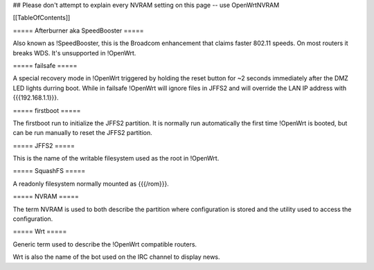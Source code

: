 ## Please don't attempt to explain every NVRAM setting on this page -- use OpenWrtNVRAM


[[TableOfContents]]


===== Afterburner aka SpeedBooster =====

Also known as !SpeedBooster, this is the Broadcom enhancement that claims faster
802.11 speeds. On most routers it breaks WDS. It's unsupported in !OpenWrt.


===== failsafe =====

A special recovery mode in !OpenWrt triggered by holding the reset button for ~2
seconds immediately after the DMZ LED lights durring boot. While in failsafe
!OpenWrt will ignore files in JFFS2 and will override the LAN IP address with
{{{192.168.1.1}}}.


===== firstboot =====

The firstboot run to initialize the JFFS2 partition. It is normally run automatically
the first time !OpenWrt is booted, but can be run manually to reset the JFFS2 partition.


===== JFFS2 =====

This is the name of the writable filesystem used as the root in !OpenWrt.


===== SquashFS =====

A readonly filesystem normally mounted as {{{/rom}}}.


===== NVRAM =====

The term NVRAM is used to both describe the partition where configuration is stored and
the utility used to access the configuration.


===== Wrt =====

Generic term used to describe the !OpenWrt compatible routers.

Wrt is also the name of the bot used on the IRC channel to display news.
